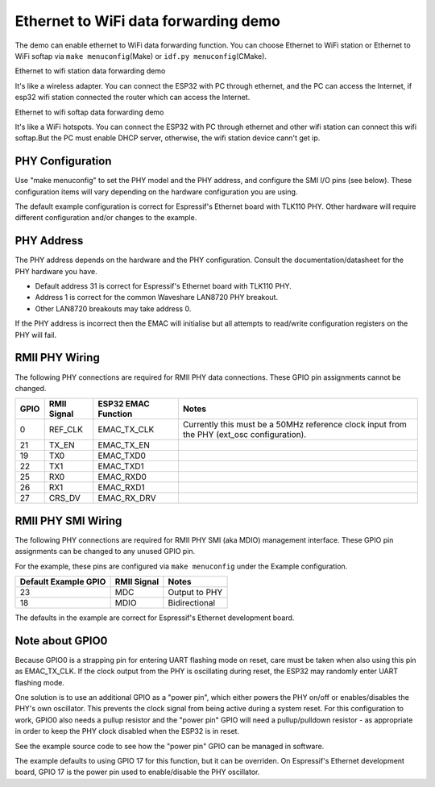 Ethernet to WiFi data forwarding demo
=====================================

The demo can enable ethernet to WiFi data forwarding function. You can
choose Ethernet to WiFi station or Ethernet to WiFi softap via
``make menuconfig``\ (Make) or ``idf.py menuconfig``\ (CMake).

Ethernet to wifi station data forwarding demo


It's like a wireless adapter. You can connect the ESP32 with PC through
ethernet, and the PC can access the Internet, if esp32 wifi station
connected the router which can access the Internet.

Ethernet to wifi softap data forwarding demo


It's like a WiFi hotspots. You can connect the ESP32 with PC through
ethernet and other wifi station can connect this wifi softap.But the PC
must enable DHCP server, otherwise, the wifi station device cann't get
ip.

PHY Configuration
~~~~~~~~~~~~~~~~~~~~~~

Use "make menuconfig" to set the PHY model and the PHY address, and
configure the SMI I/O pins (see below). These configuration items will
vary depending on the hardware configuration you are using.

The default example configuration is correct for Espressif's Ethernet
board with TLK110 PHY. Other hardware will require different
configuration and/or changes to the example.

PHY Address
~~~~~~~~~~~

The PHY address depends on the hardware and the PHY configuration.
Consult the documentation/datasheet for the PHY hardware you have.

-  Default address 31 is correct for Espressif's Ethernet board with
   TLK110 PHY.
-  Address 1 is correct for the common Waveshare LAN8720 PHY breakout.
-  Other LAN8720 breakouts may take address 0.

If the PHY address is incorrect then the EMAC will initialise but all
attempts to read/write configuration registers on the PHY will fail.

RMII PHY Wiring
~~~~~~~~~~~~~~~

The following PHY connections are required for RMII PHY data
connections. These GPIO pin assignments cannot be changed.

+--------+---------------+-----------------------+-----------------------------------------------------------------------------------------------+
| GPIO   | RMII Signal   | ESP32 EMAC Function   | Notes                                                                                         |
+========+===============+=======================+===============================================================================================+
| 0      | REF\_CLK      | EMAC\_TX\_CLK         | Currently this must be a 50MHz reference clock input from the PHY (ext\_osc configuration).   |
+--------+---------------+-----------------------+-----------------------------------------------------------------------------------------------+
| 21     | TX\_EN        | EMAC\_TX\_EN          |                                                                                               |
+--------+---------------+-----------------------+-----------------------------------------------------------------------------------------------+
| 19     | TX0           | EMAC\_TXD0            |                                                                                               |
+--------+---------------+-----------------------+-----------------------------------------------------------------------------------------------+
| 22     | TX1           | EMAC\_TXD1            |                                                                                               |
+--------+---------------+-----------------------+-----------------------------------------------------------------------------------------------+
| 25     | RX0           | EMAC\_RXD0            |                                                                                               |
+--------+---------------+-----------------------+-----------------------------------------------------------------------------------------------+
| 26     | RX1           | EMAC\_RXD1            |                                                                                               |
+--------+---------------+-----------------------+-----------------------------------------------------------------------------------------------+
| 27     | CRS\_DV       | EMAC\_RX\_DRV         |                                                                                               |
+--------+---------------+-----------------------+-----------------------------------------------------------------------------------------------+

RMII PHY SMI Wiring
~~~~~~~~~~~~~~~~~~~

The following PHY connections are required for RMII PHY SMI (aka MDIO)
management interface. These GPIO pin assignments can be changed to any
unused GPIO pin.

For the example, these pins are configured via ``make menuconfig`` under
the Example configuration.

+------------------------+---------------+-----------------+
| Default Example GPIO   | RMII Signal   | Notes           |
+========================+===============+=================+
| 23                     | MDC           | Output to PHY   |
+------------------------+---------------+-----------------+
| 18                     | MDIO          | Bidirectional   |
+------------------------+---------------+-----------------+

The defaults in the example are correct for Espressif's Ethernet
development board.

Note about GPIO0
~~~~~~~~~~~~~~~~

Because GPIO0 is a strapping pin for entering UART flashing mode on
reset, care must be taken when also using this pin as EMAC\_TX\_CLK. If
the clock output from the PHY is oscillating during reset, the ESP32 may
randomly enter UART flashing mode.

One solution is to use an additional GPIO as a "power pin", which either
powers the PHY on/off or enables/disables the PHY's own oscillator. This
prevents the clock signal from being active during a system reset. For
this configuration to work, GPIO0 also needs a pullup resistor and the
"power pin" GPIO will need a pullup/pulldown resistor - as appropriate
in order to keep the PHY clock disabled when the ESP32 is in reset.

See the example source code to see how the "power pin" GPIO can be
managed in software.

The example defaults to using GPIO 17 for this function, but it can be
overriden. On Espressif's Ethernet development board, GPIO 17 is the
power pin used to enable/disable the PHY oscillator.
